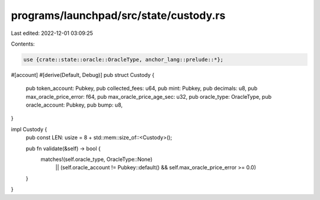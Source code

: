 programs/launchpad/src/state/custody.rs
=======================================

Last edited: 2022-12-01 03:09:25

Contents:

.. code-block:: rs

    use {crate::state::oracle::OracleType, anchor_lang::prelude::*};

#[account]
#[derive(Default, Debug)]
pub struct Custody {
    pub token_account: Pubkey,
    pub collected_fees: u64,
    pub mint: Pubkey,
    pub decimals: u8,
    pub max_oracle_price_error: f64,
    pub max_oracle_price_age_sec: u32,
    pub oracle_type: OracleType,
    pub oracle_account: Pubkey,
    pub bump: u8,
}

impl Custody {
    pub const LEN: usize = 8 + std::mem::size_of::<Custody>();

    pub fn validate(&self) -> bool {
        matches!(self.oracle_type, OracleType::None)
            || (self.oracle_account != Pubkey::default() && self.max_oracle_price_error >= 0.0)
    }
}


